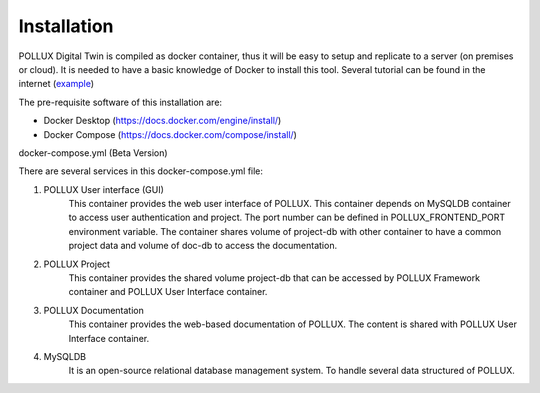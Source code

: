 .. _installation:

Installation
===========================

POLLUX Digital Twin is compiled as docker container, thus it will be easy to setup and replicate to
a server (on premises or cloud). It is needed to have a basic knowledge of Docker to install this tool.
Several tutorial can be found in the internet (`example <https://medium.com/@sayalishewale12/docker-compose-and-essential-commands-the-ultimate-guide-to-streamlining-your-container-workflow-8018ca171300>`_)

The pre-requisite software of this installation are:

* Docker Desktop (https://docs.docker.com/engine/install/)
* Docker Compose (https://docs.docker.com/compose/install/)

docker-compose.yml (Beta Version)
 .. code-block::
    :linenos:

    networks:
        pollux:

    services:
        pollux_gui:
            image: ghcr.io/pollux-digital-twin/pollux-user-interface:beta
            ports:
                - 5445:5445
            environment:
                - POLLUX_FRONTEND_PORT=5445
                - POLLUX_MYSQLDB_URL=mysqldb
                - POLLUX_ADMIN_EMAIL=admin@localhost
                - POLLUX_ADMIN_PASSWORD=Admin123456!@#$
            restart: unless-stopped
            volumes:
                - project-db:/opt/pollux-project
                - doc-db:/opt/pollux-documentation
            depends_on:
                - mysqldb
            networks:
                - pollux

        pollux_project:
            image: ghcr.io/pollux-digital-twin/pollux-project:beta
            restart: unless-stopped
            volumes:
                - project-db:/opt/pollux-project
            networks:
                - pollux

        pollux_doc:
            image: ghcr.io/pollux-digital-twin/pollux-documentation:beta
            restart: unless-stopped
            volumes:
                - doc-db:/opt/pollux-documentation
            networks:
                - pollux

        mysqldb:
            image: mysql:8.0
            ports:
                - 3306:3306
            environment:
                - MYSQL_ROOT_PASSWORD=root
                - MYSQL_DATABASE=polluxdb
            volumes:
                - mysqldb_data-storage:/data/db
                - mysqldb_var_lib-storage:/var/lib/mysql
            restart: unless-stopped
            networks:
                - pollux


    volumes:
        mysqldb_data-storage:
        mysqldb_var_lib-storage:
        project-db:
        doc-db:



There are several services in this docker-compose.yml file:

#. POLLUX User interface (GUI)
    This container provides the web user interface of POLLUX. This container depends on MySQLDB container
    to access user authentication and project. The port number can be defined in POLLUX_FRONTEND_PORT
    environment variable. The container shares volume of project-db with other container to have a
    common project data and volume of doc-db to access the documentation.


#. POLLUX Project
    This container provides the shared volume project-db that can be accessed by POLLUX Framework
    container and POLLUX User Interface container.

#. POLLUX Documentation
    This container provides the web-based documentation of POLLUX. The content is shared with POLLUX
    User Interface container.

#. MySQLDB
    It is an open-source relational database management system. To handle several data structured of
    POLLUX.








